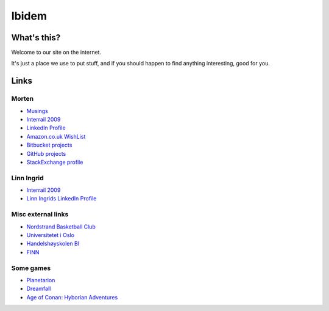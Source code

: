 Ibidem
======

What's this?
------------

Welcome to our site on the internet.

It's just a place we use to put stuff, and if you should happen to find anything 
interesting, good for you.

Links
-----

Morten
......

* Musings_
* `Interrail 2009`_
* `LinkedIn Profile`_
* `Amazon.co.uk WishList`_
* `Bitbucket projects`_
* `GitHub projects`_
* `StackExchange profile`_

.. _Musings: musings
.. _`Interrail 2009`: interrail2009
.. _`LinkedIn Profile`: http://www.linkedin.com/in/epcylon
.. _`Amazon.co.uk WishList`: http://www.amazon.co.uk/gp/registry/registry.html?id=2CAEB2ESNO73V&sort=priority&layout=compact
.. _`Bitbucket projects`: https://bitbucket.org/mortenlj/
.. _`GitHub projects`: https://github.com/mortenlj
.. _`StackExchange profile`: http://stackexchange.com/users/25658/epcylon


Linn Ingrid
...........

* `Interrail 2009`_
* `Linn Ingrids LinkedIn Profile`_

.. _`Linn Ingrids LinkedIn Profile`: http://www.linkedin.com/pub/linn-ingrid-bukve/4b/256/2a4

Misc external links
...................

* `Nordstrand Basketball Club`_
* `Universitetet i Oslo`_
* `Handelshøyskolen BI`_
* FINN_

.. _`Nordstrand Basketball Club`: http://nordstrand.basket.no
.. _`Universitetet i Oslo`: https://www.uio.no/
.. _`Handelshøyskolen BI`: http://www.bi.no/
.. _FINN: http://www.finn.no 



Some games
..........

* Planetarion_
* Dreamfall_
* `Age of Conan: Hyborian Adventures`_

.. _Planetarion: http://www.planetarion.com
.. _Dreamfall: http://www.dreamfall.com
.. _`Age of Conan: Hyborian Adventures`: http://www.ageofconan.com




.. raw:: html
   :file: ga.inc
